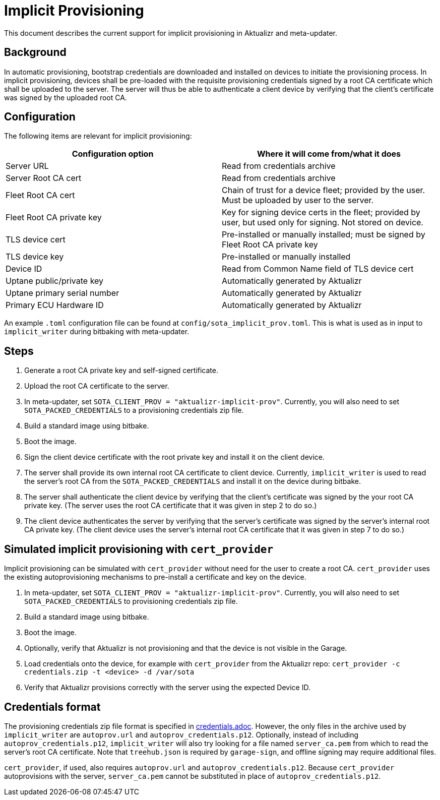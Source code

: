 = Implicit Provisioning

This document describes the current support for implicit provisioning in Aktualizr and meta-updater.

== Background

In automatic provisioning, bootstrap credentials are downloaded and installed on devices to initiate the provisioning process. In implicit provisioning, devices shall be pre-loaded with the requisite provisioning credentials signed by a root CA certificate which shall be uploaded to the server. The server will thus be able to authenticate a client device by verifying that the client's certificate was signed by the uploaded root CA.

== Configuration

The following items are relevant for implicit provisioning:

[options=header]
|===================
| Configuration option         | Where it will come from/what it does
| Server URL                   | Read from credentials archive
| Server Root CA cert          | Read from credentials archive
| Fleet Root CA cert           | Chain of trust for a device fleet; provided by the user. Must be uploaded by user to the server.
| Fleet Root CA private key    | Key for signing device certs in the fleet; provided by user, but used only for signing. Not stored on device.
| TLS device cert              | Pre-installed or manually installed; must be signed by Fleet Root CA private key
| TLS device key               | Pre-installed or manually installed
| Device ID                    | Read from Common Name field of TLS device cert
| Uptane public/private key    | Automatically generated by Aktualizr
| Uptane primary serial number | Automatically generated by Aktualizr
| Primary ECU Hardware ID      | Automatically generated by Aktualizr
|===================

An example `.toml` configuration file can be found at `config/sota_implicit_prov.toml`. This is what is used as in input to `implicit_writer` during bitbaking with meta-updater.

== Steps

1. Generate a root CA private key and self-signed certificate.
1. Upload the root CA certificate to the server.
1. In meta-updater, set `SOTA_CLIENT_PROV = "aktualizr-implicit-prov"`. Currently, you will also need to set `SOTA_PACKED_CREDENTIALS` to a provisioning credentials zip file.
1. Build a standard image using bitbake.
1. Boot the image.
1. Sign the client device certificate with the root private key and install it on the client device.
1. The server shall provide its own internal root CA certificate to client device. Currently, `implicit_writer` is used to read the server's root CA from the `SOTA_PACKED_CREDENTIALS` and install it on the device during bitbake.
1. The server shall authenticate the client device by verifying that the client's certificate was signed by the your root CA private key. (The server uses the root CA certificate that it was given in step 2 to do so.)
1. The client device authenticates the server by verifying that the server's certificate was signed by the server's internal root CA private key. (The client device uses the server's internal root CA certificate that it was given in step 7 to do so.)

== Simulated implicit provisioning with `cert_provider`

Implicit provisioning can be simulated with `cert_provider` without need for the user to create a root CA. `cert_provider` uses the existing autoprovisioning mechanisms to pre-install a certificate and key on the device.

1. In meta-updater, set `SOTA_CLIENT_PROV = "aktualizr-implicit-prov"`. Currently, you will also need to set `SOTA_PACKED_CREDENTIALS` to provisioning credentials zip file.
1. Build a standard image using bitbake.
1. Boot the image.
1. Optionally, verify that Aktualizr is not provisioning and that the device is not visible in the Garage.
1. Load credentials onto the device, for example with `cert_provider` from the Aktualizr repo: `cert_provider -c credentials.zip -t <device> -d /var/sota`
1. Verify that Aktualizr provisions correctly with the server using the expected Device ID.

== Credentials format

The provisioning credentials zip file format is specified in link:credentials.adoc[]. However, the only files in the archive used by `implicit_writer` are `autoprov.url` and `autoprov_credentials.p12`. Optionally, instead of including `autoprov_credentials.p12`, `implicit_writer` will also try looking for a file named `server_ca.pem` from which to read the server's root CA certificate. Note that `treehub.json` is required by `garage-sign`, and offline signing may require additional files.

`cert_provider`, if used, also requires `autoprov.url` and `autoprov_credentials.p12`. Because `cert_provider` autoprovisions with the server, `server_ca.pem` cannot be substituted in place of `autoprov_credentials.p12`.
